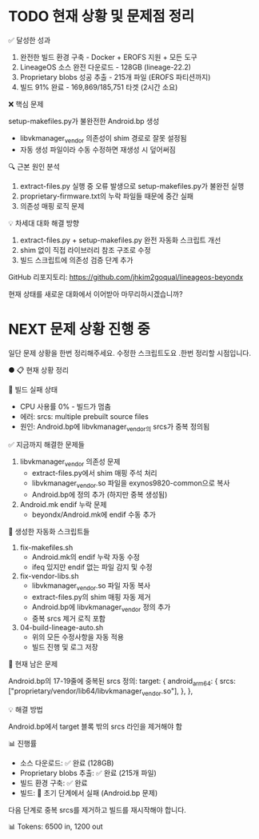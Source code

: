 

* TODO 현재 상황 및 문제점 정리

  ✅ 달성한 성과

  1. 완전한 빌드 환경 구축 - Docker + EROFS 지원 + 모든 도구
  2. LineageOS 소스 완전 다운로드 - 128GB (lineage-22.2)
  3. Proprietary blobs 성공 추출 - 215개 파일 (EROFS 파티션까지)
  4. 빌드 91% 완료 - 169,869/185,751 타겟 (2시간 소요)

  ❌ 핵심 문제

  setup-makefiles.py가 불완전한 Android.bp 생성
  - libvkmanager_vendor 의존성이 shim 경로로 잘못 설정됨
  - 자동 생성 파일이라 수동 수정하면 재생성 시 덮어써짐

  🔍 근본 원인 분석

  1. extract-files.py 실행 중 오류 발생으로 setup-makefiles.py가 불완전 실행
  2. proprietary-firmware.txt의 누락 파일들 때문에 중간 실패
  3. 의존성 매핑 로직 문제

  💡 차세대 대화 해결 방향

  1. extract-files.py + setup-makefiles.py 완전 자동화 스크립트 개선
  2. shim 없이 직접 라이브러리 참조 구조로 수정
  3. 빌드 스크립트에 의존성 검증 단계 추가

  GitHub 리포지토리: https://github.com/jhkim2goqual/lineageos-beyondx

  현재 상태를 새로운 대화에서 이어받아 마무리하시겠습니까?


* NEXT 문제 상황 진행 중

일단 문제 상황을 한번 정리해주세요. 수정한 스크립트도요 .한번 정리할 시점입니다.

● 📋 현재 상황 정리

  🔴 빌드 실패 상태

  - CPU 사용률 0% - 빌드가 멈춤
  - 에러: srcs: multiple prebuilt source files
  - 원인: Android.bp에 libvkmanager_vendor의 srcs가 중복 정의됨

  ✅ 지금까지 해결한 문제들

  1. libvkmanager_vendor 의존성 문제
    - extract-files.py에서 shim 매핑 주석 처리
    - libvkmanager_vendor.so 파일을 exynos9820-common으로 복사
    - Android.bp에 정의 추가 (하지만 중복 생성됨)
  2. Android.mk endif 누락 문제
    - beyondx/Android.mk에 endif 수동 추가

  📁 생성한 자동화 스크립트들

  1. fix-makefiles.sh
    - Android.mk의 endif 누락 자동 수정
    - ifeq 있지만 endif 없는 파일 감지 및 수정
  2. fix-vendor-libs.sh
    - libvkmanager_vendor.so 파일 자동 복사
    - extract-files.py의 shim 매핑 자동 제거
    - Android.bp에 libvkmanager_vendor 정의 추가
    - 중복 srcs 제거 로직 포함
  3. 04-build-lineage-auto.sh
    - 위의 모든 수정사항을 자동 적용
    - 빌드 진행 및 로그 저장

  🐛 현재 남은 문제

  Android.bp의 17-19줄에 중복된 srcs 정의:
  target: {
      android_arm64: {
          srcs: ["proprietary/vendor/lib64/libvkmanager_vendor.so"],
      },
  },

  💡 해결 방법

  Android.bp에서 target 블록 밖의 srcs 라인을 제거해야 함

  📊 진행률

  - 소스 다운로드: ✅ 완료 (128GB)
  - Proprietary blobs 추출: ✅ 완료 (215개 파일)
  - 빌드 환경 구축: ✅ 완료
  - 빌드: 🔴 초기 단계에서 실패 (Android.bp 문제)

  다음 단계로 중복 srcs를 제거하고 빌드를 재시작해야 합니다.

  📊 Tokens: 6500 in, 1200 out

